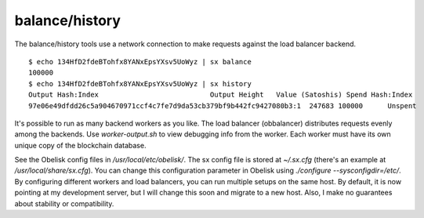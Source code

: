 .. _tut-history:

***************
balance/history
***************

The balance/history tools use a network connection to make requests
against the load balancer backend.
::

    $ echo 134HfD2fdeBTohfx8YANxEpsYXsv5UoWyz | sx balance
    100000
    $ echo 134HfD2fdeBTohfx8YANxEpsYXsv5UoWyz | sx history
    Output Hash:Index                           Output Height   Value (Satoshis) Spend Hash:Index                Spend Height
    97e06e49dfdd26c5a904670971ccf4c7fe7d9da53cb379bf9b442fc9427080b3:1  247683 100000      Unspent                                 230529504

It's possible to run as many backend workers as you like. The
load balancer (obbalancer) distributes requests evenly among the backends.
Use `worker-output.sh` to view debugging info from the worker. Each worker must
have its own unique copy of the blockchain database.

See the Obelisk config files in `/usr/local/etc/obelisk/`. The sx config file
is stored at `~/.sx.cfg` (there's an example at `/usr/local/share/sx.cfg`).
You can change this configuration parameter in Obelisk using
`./configure --sysconfigdir=/etc/`. By configuring different workers and load
balancers, you can run multiple setups on the same host. By default, it is now
pointing at my development server, but I will change this soon and migrate to
a new host. Also, I make no guarantees about stability or compatibility.
